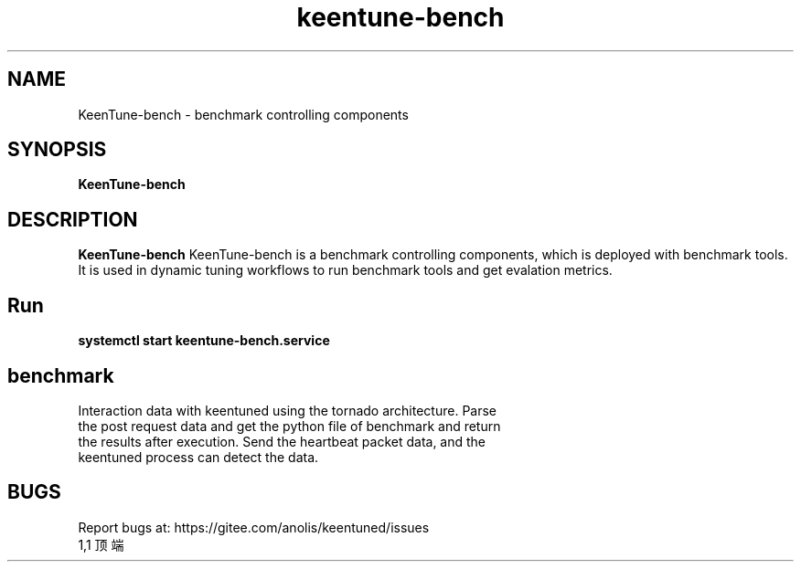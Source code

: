 .\"/*
.\" * All rights reserved
.\" *Copyright (c) [Year] [name of copyright holder]
.\" *[Software Name] is licensed under Mulan PSL v2.
.\" *You can use this software according to the terms and conditions of the Mulan PSL v2.
.\" *You may obtain a copy of Mulan PSL v2 at:
.\" *         http://license.coscl.org.cn/MulanPSL2
.\" *THIS SOFTWARE IS PROVIDED ON AN "AS IS" BASIS, WITHOUT WARRANTIES OF ANY KIND,
.\" *EITHER EXPRESS OR IMPLIED, INCLUDING BUT NOT LIMITED TO NON-INFRINGEMENT,
.\" *MERCHANTABILITY OR FIT FOR A PARTICULAR PURPOSE.
.\" */
.\".
.TH "keentune-bench" "8" "5 May 2022" "OpenAnolis KeenTune SIG" "KeenTune"
.SH NAME
KeenTune-bench - benchmark controlling components
.SH SYNOPSIS
\fBKeenTune-bench\fP
.SH DESCRIPTION
\fBKeenTune-bench\fR KeenTune-bench is a benchmark controlling components, which is deployed with benchmark tools. It is used in dynamic tuning workflows to run benchmark tools and get evalation metrics.

.SH "Run"
.
.TP
\fBsystemctl start keentune-bench.service\fR
.
.SH "benchmark"
.
.TP
Interaction data with keentuned using the tornado architecture. Parse the post request data and get the python file of benchmark and return the results after execution. Send the heartbeat packet data, and the keentuned process can detect the data.

.SH "BUGS"
Report bugs at: https://gitee.com/anolis/keentuned/issues
                                                                                                                                                                                                1,1          顶端
